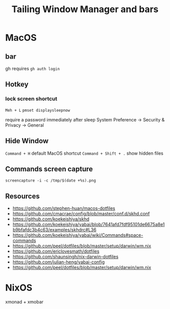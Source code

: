 #+TITLE: Tailing Window Manager and bars
* MacOS
** bar
gh requires ~gh auth login~
** Hotkey
*** lock screen shortcut
~Meh + L~
~pmset displaysleepnow~

require a password immediately after sleep
System Preference -> Security & Privacy -> General
** Hide Window
~Command + H~ default MacOS shortcut
~Command + Shift + .~ show hidden files


** Commands screen capture
~screencapture -i -c /tmp/$(date +%s).png~
** Resources
- https://github.com/stephen-huan/macos-dotfiles
- https://github.com/cmacrae/config/blob/master/conf.d/skhd.conf
- https://github.com/koekeishiya/skhd
- https://github.com/koekeishiya/yabai/blob/7641afd7fdf95101de6675a8e1b9bfafdc3b4c63/examples/skhdrc#L36
- https://github.com/koekeishiya/yabai/wiki/Commands#space-commands
- https://github.com/peel/dotfiles/blob/master/setup/darwin/wm.nix
- https://github.com/ericlovesmath/dotfiles
- https://github.com/shaunsingh/nix-darwin-dotfiles
- https://github.com/julian-heng/yabai-config
- https://github.com/peel/dotfiles/blob/master/setup/darwin/wm.nix
* NixOS
xmonad + xmobar
